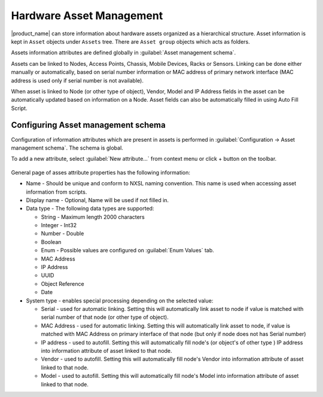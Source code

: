 .. _modbus:


#########################
Hardware Asset Management
#########################

.. versionadded:: 4.4

|product_name| can store information about hardware assets organized as a
hierarchical structure. Asset information is kept in ``Asset`` objects under
``Assets`` tree. There are ``Asset group`` objects which acts as folders. 

Assets information attributes are defined globally in :guilabel:`Asset
management schema`. 

Assets can be linked to Nodes, Access Points, Chassis, Mobile Devices, Racks or
Sensors. Linking can be done either manually or automatically, based on serial
number information or MAC address of primary network interface (MAC address is
used only if serial number is not available). 

When asset is linked to Node (or other type of object), Vendor, Model and IP
Address fields in the asset can be automatically updated based on information on
a Node. Asset fields can also be automatically filled in using Auto Fill Script. 


Configuring Asset management schema
===================================

Configuration of information attributes which are present in assets is performed
in :guilabel:`Configuration -> Asset management schema`. The schema is global. 

To add a new attribute, select :guilabel:`New attribute...` from context menu or
click + button on the toolbar.

.. figure:: _images/assets_attribute_properties_1.png

General page of asses attribute properties has the following information:

* Name - Should be unique and conform to NXSL naming convention. This name is
  used when accessing asset information from scripts.
* Display name - Optional, Name will be used if not filled in.
* Data type - The following data types are supported:
  
  * String - Maximum length 2000 characters
  * Integer - Int32
  * Number - Double
  * Boolean
  * Enum - Possible values are configured on :guilabel:`Enum Values` tab.
  * MAC Address
  * IP Address
  * UUID
  * Object Reference
  * Date

* System type - enables special processing depending on the selected value:
  
  * Serial - used for automatic linking. Setting this will automatically link
    asset to node if value is matched with serial number of that node (or other
    type of object). 
  * MAC Address - used for automatic linking. Setting this will automatically
    link asset to node, if value is matched with MAC Address on primary
    interface of that node (but only if node does not has Serial number)
  * IP address - used to autofill. Setting this will automatically fill node's
    (or object's of other type ) IP address into information attribute of asset
    linked to that node. 
  * Vendor - used to autofill. Setting this will automatically fill node's
    Vendor into information attribute of asset linked to that node. 
  * Model  - used to autofill. Setting this will automatically fill node's Model
    into information attribute of asset linked to that node. 
